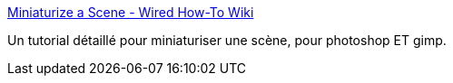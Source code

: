 :jbake-type: post
:jbake-status: published
:jbake-title: Miniaturize a Scene - Wired How-To Wiki
:jbake-tags: image,photographie,tutorial,tips,_mois_avr.,_année_2008
:jbake-date: 2008-04-30
:jbake-depth: ../
:jbake-uri: shaarli/1209564671000.adoc
:jbake-source: https://nicolas-delsaux.hd.free.fr/Shaarli?searchterm=http%3A%2F%2Fhowto.wired.com%2Fwiki%2FMiniaturize_a_Scene&searchtags=image+photographie+tutorial+tips+_mois_avr.+_ann%C3%A9e_2008
:jbake-style: shaarli

http://howto.wired.com/wiki/Miniaturize_a_Scene[Miniaturize a Scene - Wired How-To Wiki]

Un tutorial détaillé pour miniaturiser une scène, pour photoshop ET gimp.
